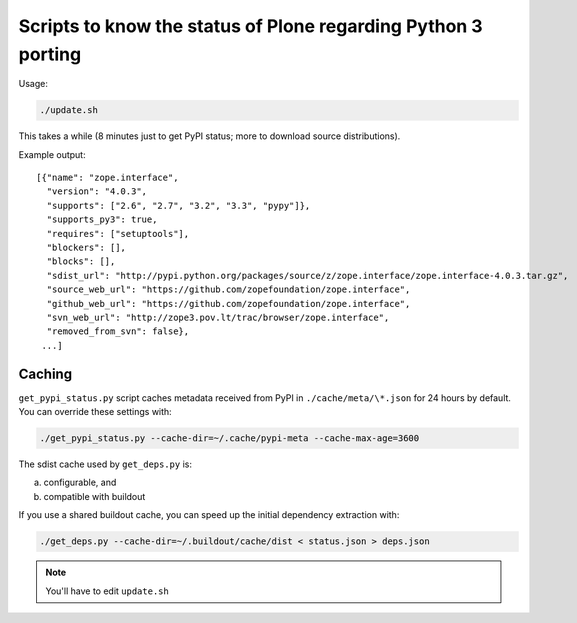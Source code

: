 Scripts to know the status of Plone regarding Python 3 porting
==============================================================

Usage:

.. code-block:: shell

  ./update.sh

This takes a while
(8 minutes just to get PyPI status; more to download source distributions).

Example output::

  [{"name": "zope.interface",
    "version": "4.0.3",
    "supports": ["2.6", "2.7", "3.2", "3.3", "pypy"]},
    "supports_py3": true,
    "requires": ["setuptools"],
    "blockers": [],
    "blocks": [],
    "sdist_url": "http://pypi.python.org/packages/source/z/zope.interface/zope.interface-4.0.3.tar.gz",
    "source_web_url": "https://github.com/zopefoundation/zope.interface",
    "github_web_url": "https://github.com/zopefoundation/zope.interface",
    "svn_web_url": "http://zope3.pov.lt/trac/browser/zope.interface",
    "removed_from_svn": false},
   ...]


Caching
-------

``get_pypi_status.py`` script caches metadata received from PyPI in ``./cache/meta/\*.json`` for 24 hours by default.
You can override these settings with:

.. code-block:: shell

  ./get_pypi_status.py --cache-dir=~/.cache/pypi-meta --cache-max-age=3600

The sdist cache used by ``get_deps.py`` is:

a) configurable, and

b) compatible with buildout

If you use a shared buildout cache,
you can speed up the initial dependency extraction with:

.. code-block:: shell

  ./get_deps.py --cache-dir=~/.buildout/cache/dist < status.json > deps.json

.. note:: You'll have to edit ``update.sh``
